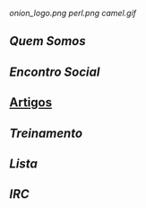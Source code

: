 [[onion_logo.png]]
[[perl.png]]
[[camel.gif]]
** [[Quem Somos]]
** [[Encontro Social]]
** [[/pages/artigos/][Artigos]]
** [[Treinamento]]
** [[Lista]]
** [[IRC]]
